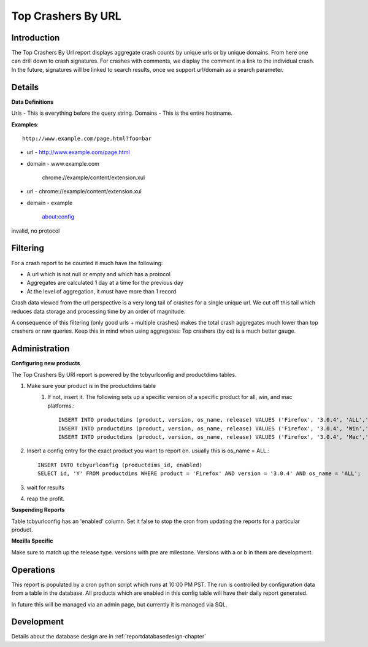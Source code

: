 .. This Source Code Form is subject to the terms of the Mozilla Public
.. License, v. 2.0. If a copy of the MPL was not distributed with this
.. file, You can obtain one at http://mozilla.org/MPL/2.0/.

.. index:: topcrashersbyurl

.. _topcrashersbyurl-chapter:


Top Crashers By URL
===================

Introduction
------------

The Top Crashers By Url report displays aggregate crash counts by
unique urls or by unique domains. From here one can drill down to
crash signatures. For crashes with comments, we display the comment in
a link to the individual crash. In the future, signatures will be
linked to search results, once we support url/domain as a search
parameter.       

Details
-------

**Data Definitions**

Urls - This is everything before the query string. Domains - This is
the entire hostname.   


**Examples**::

    http://www.example.com/page.html?foo=bar 

* url - http://www.example.com/page.html
* domain - www.example.com

    chrome://example/content/extension.xul 

* url - chrome://example/content/extension.xul
* domain - example 

    about:config 

invalid, no protocol

Filtering
---------

For a crash report to be counted it much have the following:

* A url which is not null or empty and which has a protocol
* Aggregates are calculated 1 day at a time for the previous day
* At the level of aggregation, it must have more than 1 record 

Crash data viewed from the url perspective is a very long tail of
crashes for a single unique url. We cut off this tail which reduces
data storage and processing time by an order of magnitude.    

A consequence of this filtering (only good urls + multiple crashes)
makes the total crash aggregates much lower than top crashers or raw
queries. Keep this in mind when using aggregates: Top crashers (by os)
is a much better gauge.      


Administration
--------------

**Configuring new products**

The Top Crashers By URl report is powered by the tcbyurlconfig and
productdims tables. 

1. Make sure your product is in the productdims table
    1. If not, insert it. The following sets up a specific version of
       a specific product for all, win, and mac platforms.::   

          INSERT INTO productdims (product, version, os_name, release) VALUES ('Firefox', '3.0.4', 'ALL','major');
          INSERT INTO productdims (product, version, os_name, release) VALUES ('Firefox', '3.0.4', 'Win','major');
          INSERT INTO productdims (product, version, os_name, release) VALUES ('Firefox', '3.0.4', 'Mac','major');

2. Insert a config entry for the exact product you want to report on.
   usually this is os_name = ALL.::  

      INSERT INTO tcbyurlconfig (productdims_id, enabled) 
      SELECT id, 'Y' FROM productdims WHERE product = 'Firefox' AND version = '3.0.4' AND os_name = 'ALL';

3. wait for results
4. reap the profit. 

**Suspending Reports**

Table tcbyurlconfig has an 'enabled' column. Set it false to stop the
cron from updating the reports for a particular product.    

**Mozilla Specific**

Make sure to match up the release type. versions with pre are
milestone. Versions with a or b in them are development.   

Operations
----------

This report is populated by a cron python script which runs at 10:00
PM PST. The run is controlled by configuration data from a table in
the database. All products which are enabled in this config table will
have their daily report generated.      

In future this will be managed via an admin page, but currently it is
managed via SQL.   


Development
-----------

Details about the database design are in :ref:`reportdatabasedesign-chapter`
